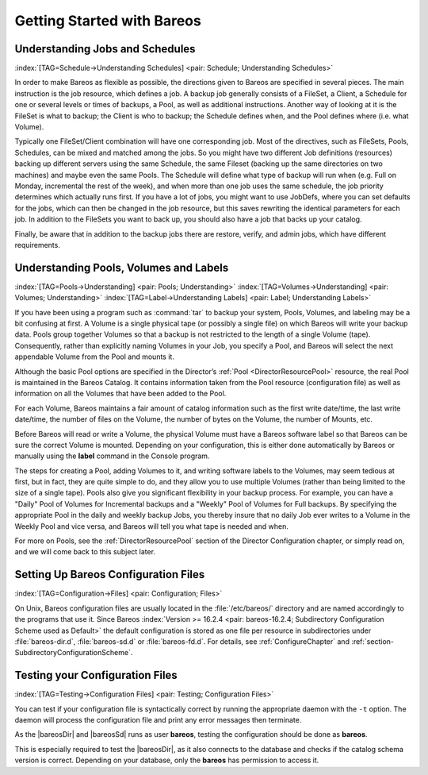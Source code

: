 .. ATTENTION do not edit this file manually.
   It was automatically converted from the corresponding .tex file

.. _QuickStartChapter:

Getting Started with Bareos
===========================

Understanding Jobs and Schedules
--------------------------------

:index:`[TAG=Schedule->Understanding Schedules] <pair: Schedule; Understanding Schedules>` 

.. _JobsandSchedules:



In order to make Bareos as flexible as possible, the directions given to Bareos are specified in several pieces. The main instruction is the job resource, which defines a job. A backup job generally consists of a FileSet, a Client, a Schedule for one or several levels or times of backups, a Pool, as well as additional instructions. Another way of looking at it is the FileSet is what to backup; the Client is who to backup; the Schedule defines when, and the Pool defines where (i.e. what Volume).

Typically one FileSet/Client combination will have one corresponding job. Most of the directives, such as FileSets, Pools, Schedules, can be mixed and matched among the jobs. So you might have two different Job definitions (resources) backing up different servers using the same Schedule, the same Fileset (backing up the same directories on two machines) and maybe even the same Pools. The Schedule will define what type of backup will run when (e.g. Full on Monday, incremental the rest of the
week), and when more than one job uses the same schedule, the job priority determines which actually runs first. If you have a lot of jobs, you might want to use JobDefs, where you can set defaults for the jobs, which can then be changed in the job resource, but this saves rewriting the identical parameters for each job. In addition to the FileSets you want to back up, you should also have a job that backs up your catalog.

Finally, be aware that in addition to the backup jobs there are restore, verify, and admin jobs, which have different requirements.

Understanding Pools, Volumes and Labels
---------------------------------------

:index:`[TAG=Pools->Understanding] <pair: Pools; Understanding>` :index:`[TAG=Volumes->Understanding] <pair: Volumes; Understanding>` :index:`[TAG=Label->Understanding Labels] <pair: Label; Understanding Labels>` 

.. _PoolsVolsLabels:



If you have been using a program such as :command:`tar` to backup your system, Pools, Volumes, and labeling may be a bit confusing at first. A Volume is a single physical tape (or possibly a single file) on which Bareos will write your backup data. Pools group together Volumes so that a backup is not restricted to the length of a single Volume (tape). Consequently, rather than explicitly naming Volumes in your Job, you specify a Pool, and Bareos will select the next appendable Volume
from the Pool and mounts it.

Although the basic Pool options are specified in the Director’s :ref:`Pool <DirectorResourcePool>` resource, the real Pool is maintained in the Bareos Catalog. It contains information taken from the Pool resource (configuration file) as well as information on all the Volumes that have been added to the Pool.

For each Volume, Bareos maintains a fair amount of catalog information such as the first write date/time, the last write date/time, the number of files on the Volume, the number of bytes on the Volume, the number of Mounts, etc.

Before Bareos will read or write a Volume, the physical Volume must have a Bareos software label so that Bareos can be sure the correct Volume is mounted. Depending on your configuration, this is either done automatically by Bareos or manually using the :strong:`label` command in the Console program.

The steps for creating a Pool, adding Volumes to it, and writing software labels to the Volumes, may seem tedious at first, but in fact, they are quite simple to do, and they allow you to use multiple Volumes (rather than being limited to the size of a single tape). Pools also give you significant flexibility in your backup process. For example, you can have a "Daily" Pool of Volumes for Incremental backups and a "Weekly" Pool of Volumes for Full backups. By specifying the appropriate Pool in
the daily and weekly backup Jobs, you thereby insure that no daily Job ever writes to a Volume in the Weekly Pool and vice versa, and Bareos will tell you what tape is needed and when.

For more on Pools, see the :ref:`DirectorResourcePool` section of the Director Configuration chapter, or simply read on, and we will come back to this subject later.

.. _config:

Setting Up Bareos Configuration Files
-------------------------------------

:index:`[TAG=Configuration->Files] <pair: Configuration; Files>`

On Unix, Bareos configuration files are usually located in the :file:`/etc/bareos/` directory and are named accordingly to the programs that use it. Since Bareos :index:`Version >= 16.2.4 <pair: bareos-16.2.4; Subdirectory Configuration Scheme used as Default>` the default configuration is stored as one file per resource in subdirectories under :file:`bareos-dir.d`, :file:`bareos-sd.d` or :file:`bareos-fd.d`. For details, see
:ref:`ConfigureChapter` and :ref:`section-SubdirectoryConfigurationScheme`.

Testing your Configuration Files
--------------------------------

:index:`[TAG=Testing->Configuration Files] <pair: Testing; Configuration Files>`

You can test if your configuration file is syntactically correct by running the appropriate daemon with the ``-t`` option. The daemon will process the configuration file and print any error messages then terminate.

As the |bareosDir| and |bareosSd| runs as user **bareos**, testing the configuration should be done as **bareos**.

This is especially required to test the |bareosDir|, as it also connects to the database and checks if the catalog schema version is correct. Depending on your database, only the **bareos** has permission to access it.

.. code-block:: sh
   :caption: Testing Configuration Files

   su bareos -s /bin/sh -c "/usr/sbin/bareos-dir -t"
   su bareos -s /bin/sh -c "/usr/sbin/bareos-sd -t"
   bareos-fd -t
   bconsole -t
   bareos-tray-monitor -t
